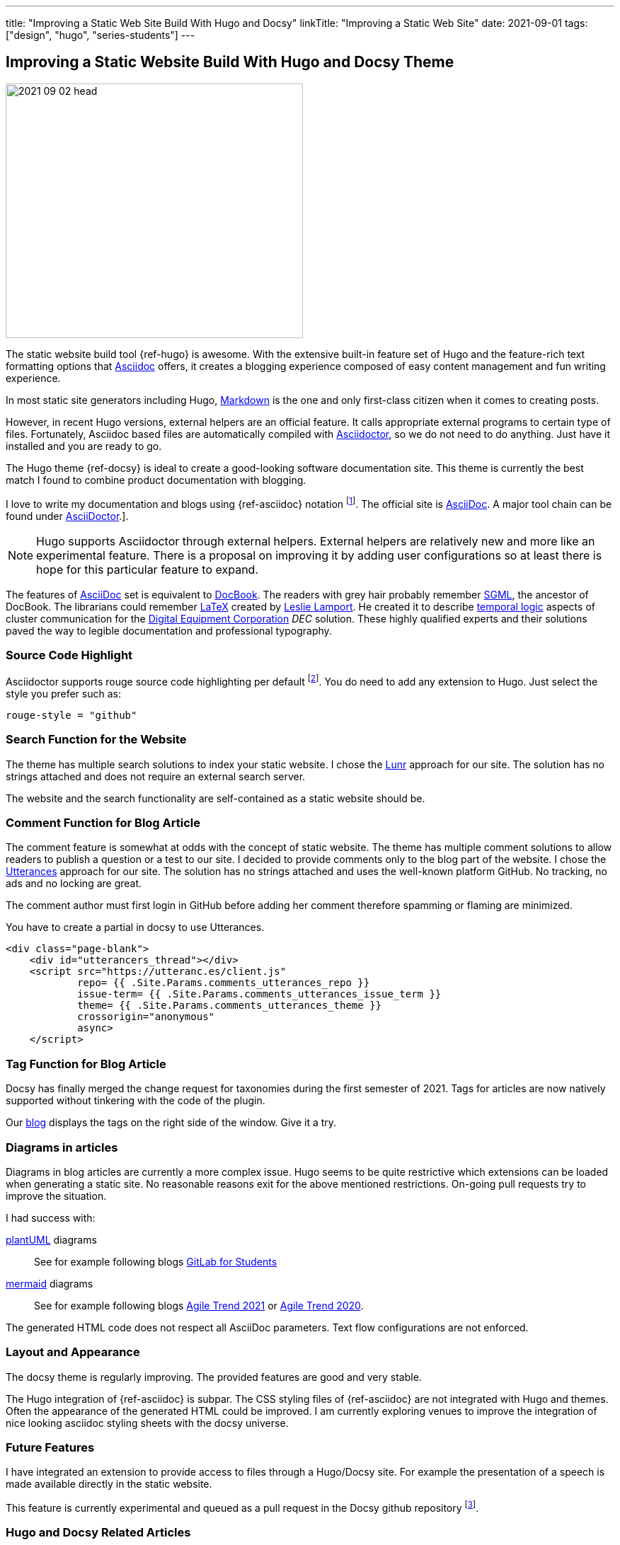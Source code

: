 ---
title: "Improving a Static Web Site Build With Hugo and Docsy"
linkTitle: "Improving a Static Web Site"
date: 2021-09-01
tags: ["design", "hugo", "series-students"]
---

== Improving a Static Website Build With Hugo and Docsy Theme
:author: Marcel Baumann
:email: <marcel.baumann@tangly.net>
:homepage: https://www.tangly.net/
:company: https://www.tangly.net/[tangly llc]
:icons: font

image::2021-09-02-head.jpg[width=420,height=360,role=left]
The static website build tool {ref-hugo} is awesome.
With the extensive built-in feature set of Hugo and the feature-rich text formatting options that https://asciidoc.org/[Asciidoc] offers, it creates a blogging experience composed of easy content management and fun writing experience.

In most static site generators including Hugo, https://en.wikipedia.org/wiki/Markdown[Markdown] is the one and only first-class citizen when it comes to creating posts.

However, in recent Hugo versions, external helpers are an official feature.
It calls appropriate external programs to certain type of files.
Fortunately, Asciidoc based files are automatically compiled with https://asciidoctor.org/[Asciidoctor], so we do not need to do anything.
Just have it installed and you are ready to go.

The Hugo theme {ref-docsy} is ideal to create a good-looking software documentation site.
This theme is currently the best match I found to combine product documentation with blogging.

I love to write my documentation and blogs using {ref-asciidoc} notation
footnote:[If you are new to asciidoc, you can experiment https://asciidoclive.com/[online].].
The official site is https://asciidoc.org/[AsciiDoc].
A major tool chain can be found under https://docs.asciidoctor.org/home/[AsciiDoctor].].

[NOTE]
====
Hugo supports Asciidoctor through external helpers.
External helpers are relatively new and more like an experimental feature.
There is a proposal on improving it by adding user configurations so at least there is hope for this particular feature to expand.
====

The features of https://en.wikipedia.org/wiki/AsciiDoc[AsciiDoc] set is equivalent to https://en.wikipedia.org/wiki/DocBook[DocBook].
The readers with grey hair probably remember https://en.wikipedia.org/wiki/Standard_Generalized_Markup_Language[SGML], the ancestor of DocBook.
The librarians could remember https://en.wikipedia.org/wiki/LaTeX[LaTeX] created by https://en.wikipedia.org/wiki/Leslie_Lamport[Leslie Lamport].
He created it to describe https://en.wikipedia.org/wiki/Temporal_logic[temporal logic] aspects of cluster communication for the
https://en.wikipedia.org/wiki/Digital_Equipment_Corporation[Digital Equipment Corporation] _DEC_ solution.
These highly qualified experts and their solutions paved the way to legible documentation and professional typography.

=== Source Code Highlight

Asciidoctor supports rouge source code highlighting per default
footnote:[Beware the Hugo documentation stating you have to import an extension for syntax highlighting is plain wrong if you are using
https://docs.asciidoctor.org/asciidoctor/latest/syntax-highlighting/rouge/[rouge].].
You do need to add any extension to Hugo.
Just select the style you prefer such as:

[source,yaml]
----
rouge-style = "github"
----

=== Search Function for the Website

The theme has multiple search solutions to index your static website.
I chose the https://lunrjs.com/[Lunr] approach for our site.
The solution has no strings attached and does not require an external search server.

The website and the search functionality are self-contained as a static website should be.

=== Comment Function for Blog Article

The comment feature is somewhat at odds with the concept of static website.
The theme has multiple comment solutions to allow readers to publish a question or a test to our site.
I decided to provide comments only to the blog part of the website.
I chose the https://utteranc.es/[Utterances] approach for our site.
The solution has no strings attached and uses the well-known platform GitHub.
No tracking, no ads and no locking are great.

The comment author must first login in GitHub before adding her comment therefore spamming or flaming are minimized.

You have to create a partial in docsy to use Utterances.

[source,html]
----
<div class="page-blank">
    <div id="utterancers_thread"></div>
    <script src="https://utteranc.es/client.js"
            repo= {{ .Site.Params.comments_utterances_repo }}
            issue-term= {{ .Site.Params.comments_utterances_issue_term }}
            theme= {{ .Site.Params.comments_utterances_theme }}
            crossorigin="anonymous"
            async>
    </script>
----

=== Tag Function for Blog Article

Docsy has finally merged the change request for taxonomies during the first semester of 2021.
Tags for articles are now natively supported without tinkering with the code of the plugin.

Our https://tangly-team.bitbucket.io/blog/[blog] displays the tags on the right side of the window.
Give it a try.

=== Diagrams in articles

Diagrams in blog articles are currently a more complex issue.
Hugo seems to be quite restrictive which extensions can be loaded when generating a static site.
No reasonable reasons exit for the above mentioned restrictions.
On-going pull requests try to improve the situation.

I had success with:

https://plantuml.com/[plantUML] diagrams::
See for example following blogs link:../../2021/gitlab-for-bachelor-students[GitLab for Students]
https://mermaid-js.github.io/[mermaid] diagrams::
See for example following blogs link:../../2021/agile-trends-switzerland-2021[Agile Trend 2021] or
link:../../2021/agile-trends-switzerland-2020[Agile Trend 2020].

The generated HTML code does not respect all AsciiDoc parameters.
Text flow configurations are not enforced.

=== Layout and Appearance

The docsy theme is regularly improving.
The provided features are good and very stable.

The Hugo integration of {ref-asciidoc} is subpar.
The CSS styling files of {ref-asciidoc} are not integrated with Hugo and themes.
Often the appearance of the generated HTML could be improved.
I am currently exploring venues to improve the integration of nice looking asciidoc styling sheets with the docsy universe.

=== Future Features

I have integrated an extension to provide access to files through a Hugo/Docsy site.
For example the presentation of a speech is made available directly in the static website.

This feature is currently experimental and queued as a pull request in the Docsy github repository
footnote:[This feature removed my dependency to Google drive to host downloadable artifacts.].

=== Hugo and Docsy Related Articles

- link:../../2020/creating-a-technical-website-with-hugo-and-asciidoc[Creating a technical Website with Hugo and Asciidoc]
- link:../../2020/support-comments-for-static-hugo-website[Support Comments for Static Hugo Website]
- link:../../2021/improving-a-static-web-site-build-with-hugo-and-docsy[Improving a Static Website Build With Hugo and Docsy]
